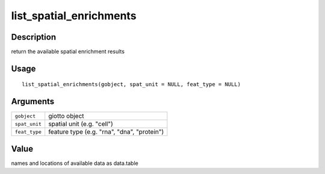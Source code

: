 list_spatial_enrichments
------------------------

Description
~~~~~~~~~~~

return the available spatial enrichment results

Usage
~~~~~

::

   list_spatial_enrichments(gobject, spat_unit = NULL, feat_type = NULL)

Arguments
~~~~~~~~~

+-----------------------------------+-----------------------------------+
| ``gobject``                       | giotto object                     |
+-----------------------------------+-----------------------------------+
| ``spat_unit``                     | spatial unit (e.g. "cell")        |
+-----------------------------------+-----------------------------------+
| ``feat_type``                     | feature type (e.g. "rna", "dna",  |
|                                   | "protein")                        |
+-----------------------------------+-----------------------------------+

Value
~~~~~

names and locations of available data as data.table
